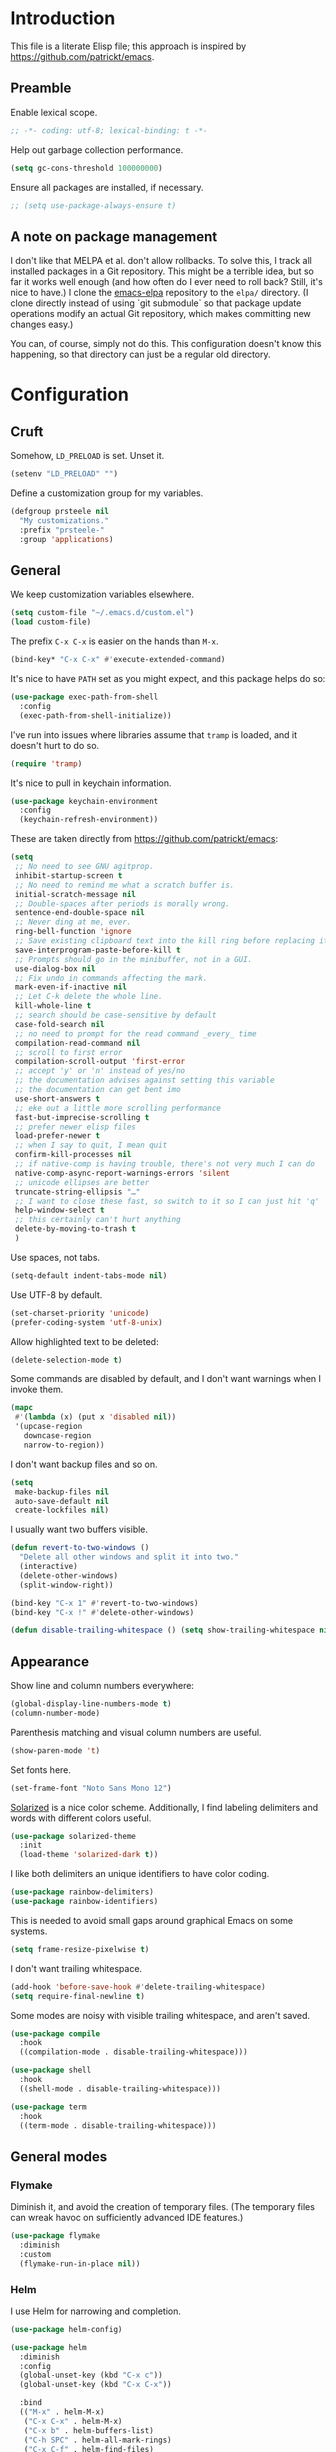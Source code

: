 * Introduction

This file is a literate Elisp file; this approach is inspired by
[[https://github.com/patrickt/emacs]].

** Preamble

Enable lexical scope.

#+begin_src emacs-lisp
;; -*- coding: utf-8; lexical-binding: t -*-
#+end_src

Help out garbage collection performance.

#+begin_src emacs-lisp
  (setq gc-cons-threshold 100000000)
#+end_src

Ensure all packages are installed, if necessary.

#+begin_src emacs-lisp
  ;; (setq use-package-always-ensure t)
#+end_src

** A note on package management

I don't like that MELPA et al. don't allow rollbacks. To solve this, I
track all installed packages in a Git repository. This might be a
terrible idea, but so far it works well enough (and how often do I
ever need to roll back? Still, it's nice to have.) I clone the
[[https://github.com/prsteele/emacs-elpa][emacs-elpa]] repository to the ~elpa/~ directory. (I clone directly
instead of using `git submodule` so that package update operations
modify an actual Git repository, which makes committing new changes
easy.)

You can, of course, simply not do this. This configuration doesn't
know this happening, so that directory can just be a regular old
directory.

* Configuration
** Cruft

Somehow, ~LD_PRELOAD~ is set. Unset it.

#+begin_src emacs-lisp
(setenv "LD_PRELOAD" "")
#+end_src

Define a customization group for my variables.

#+begin_src emacs-lisp
(defgroup prsteele nil
  "My customizations."
  :prefix "prsteele-"
  :group 'applications)
#+end_src

** General

We keep customization variables elsewhere.

#+begin_src emacs-lisp
(setq custom-file "~/.emacs.d/custom.el")
(load custom-file)
#+end_src

The prefix ~C-x C-x~ is easier on the hands than ~M-x~.

#+begin_src emacs-lisp
  (bind-key* "C-x C-x" #'execute-extended-command)
#+end_src

It's nice to have ~PATH~ set as you might expect, and this package
helps do so:

#+begin_src emacs-lisp
  (use-package exec-path-from-shell
    :config
    (exec-path-from-shell-initialize))
#+end_src

I've run into issues where libraries assume that ~tramp~ is loaded,
and it doesn't hurt to do so.

#+begin_src emacs-lisp
  (require 'tramp)
#+end_src

It's nice to pull in keychain information.

#+begin_src emacs-lisp
  (use-package keychain-environment
    :config
    (keychain-refresh-environment))
#+end_src

These are taken directly from [[https://github.com/patrickt/emacs]]:

#+begin_src emacs-lisp
(setq
 ;; No need to see GNU agitprop.
 inhibit-startup-screen t
 ;; No need to remind me what a scratch buffer is.
 initial-scratch-message nil
 ;; Double-spaces after periods is morally wrong.
 sentence-end-double-space nil
 ;; Never ding at me, ever.
 ring-bell-function 'ignore
 ;; Save existing clipboard text into the kill ring before replacing it.
 save-interprogram-paste-before-kill t
 ;; Prompts should go in the minibuffer, not in a GUI.
 use-dialog-box nil
 ;; Fix undo in commands affecting the mark.
 mark-even-if-inactive nil
 ;; Let C-k delete the whole line.
 kill-whole-line t
 ;; search should be case-sensitive by default
 case-fold-search nil
 ;; no need to prompt for the read command _every_ time
 compilation-read-command nil
 ;; scroll to first error
 compilation-scroll-output 'first-error
 ;; accept 'y' or 'n' instead of yes/no
 ;; the documentation advises against setting this variable
 ;; the documentation can get bent imo
 use-short-answers t
 ;; eke out a little more scrolling performance
 fast-but-imprecise-scrolling t
 ;; prefer newer elisp files
 load-prefer-newer t
 ;; when I say to quit, I mean quit
 confirm-kill-processes nil
 ;; if native-comp is having trouble, there's not very much I can do
 native-comp-async-report-warnings-errors 'silent
 ;; unicode ellipses are better
 truncate-string-ellipsis "…"
 ;; I want to close these fast, so switch to it so I can just hit 'q'
 help-window-select t
 ;; this certainly can't hurt anything
 delete-by-moving-to-trash t
 )
#+end_src

Use spaces, not tabs.

#+begin_src emacs-lisp
(setq-default indent-tabs-mode nil)
#+end_src

Use UTF-8 by default.

#+begin_src emacs-lisp
(set-charset-priority 'unicode)
(prefer-coding-system 'utf-8-unix)
#+end_src

Allow highlighted text to be deleted:

#+begin_src emacs-lisp
(delete-selection-mode t)
#+end_src

Some commands are disabled by default, and I don't want warnings when
I invoke them.

#+begin_src emacs-lisp
(mapc
 #'(lambda (x) (put x 'disabled nil))
 '(upcase-region
   downcase-region
   narrow-to-region))
#+end_src

I don't want backup files and so on.

#+begin_src emacs-lisp
  (setq
   make-backup-files nil
   auto-save-default nil
   create-lockfiles nil)
#+end_src

I usually want two buffers visible.

#+begin_src emacs-lisp
  (defun revert-to-two-windows ()
    "Delete all other windows and split it into two."
    (interactive)
    (delete-other-windows)
    (split-window-right))

  (bind-key "C-x 1" #'revert-to-two-windows)
  (bind-key "C-x !" #'delete-other-windows)
#+end_src

#+begin_src emacs-lisp
  (defun disable-trailing-whitespace () (setq show-trailing-whitespace nil))
#+end_src

** Appearance

Show line and column numbers everywhere:

#+begin_src emacs-lisp
(global-display-line-numbers-mode t)
(column-number-mode)
#+end_src

Parenthesis matching and visual column numbers are useful.

#+begin_src emacs-lisp
(show-paren-mode 't)
#+end_src

Set fonts here.

#+begin_src emacs-lisp
  (set-frame-font "Noto Sans Mono 12")
#+end_src

[[https://ethanschoonover.com/solarized/][Solarized]] is a nice color scheme. Additionally, I find labeling
delimiters and words with different colors useful.

#+begin_src emacs-lisp
(use-package solarized-theme
  :init
  (load-theme 'solarized-dark t))
#+end_src

I like both delimiters an unique identifiers to have color coding.

#+begin_src emacs-lisp
(use-package rainbow-delimiters)
(use-package rainbow-identifiers)
#+end_src

This is needed to avoid small gaps around graphical Emacs on some
systems.

#+begin_src emacs-lisp
(setq frame-resize-pixelwise t)
#+end_src

I don't want trailing whitespace.

#+begin_src emacs-lisp
  (add-hook 'before-save-hook #'delete-trailing-whitespace)
  (setq require-final-newline t)
#+end_src

Some modes are noisy with visible trailing whitespace, and aren't saved.

#+begin_src emacs-lisp
(use-package compile
  :hook
  ((compilation-mode . disable-trailing-whitespace)))

(use-package shell
  :hook
  ((shell-mode . disable-trailing-whitespace)))

(use-package term
  :hook
  ((term-mode . disable-trailing-whitespace)))

#+end_src

** General modes
*** Flymake

Diminish it, and avoid the creation of temporary files. (The temporary
files can wreak havoc on sufficiently advanced IDE features.)

#+begin_src emacs-lisp
(use-package flymake
  :diminish
  :custom
  (flymake-run-in-place nil))
#+end_src

*** Helm

I use Helm for narrowing and completion.

#+begin_src emacs-lisp
(use-package helm-config)

(use-package helm
  :diminish
  :config
  (global-unset-key (kbd "C-x c"))
  (global-unset-key (kbd "C-x C-x"))

  :bind
  (("M-x" . helm-M-x)
   ("C-x C-x" . helm-M-x)
   ("C-x b" . helm-buffers-list)
   ("C-h SPC" . helm-all-mark-rings)
   ("C-x C-f" . helm-find-files)
   (:map helm-command-map
         (("<tab>" . helm-execute-persistent-action)
          ("C-i" . helm-execute-persistent-action)
          ("C-z" . helm-select-action))))

  :bind-keymap
  ("C-c h" . helm-command-prefix)


  :custom
  (helm-quick-update t)
  (helm-split-window-in-side-p t)
  (helm-buffers-fuzzy-matching t)
  (helm-move-to-line-cycle-in-source t)
  (helm-ff-search-library-in-sexp t)
  (helm-scroll-amount 8)
  (helm-ff-file-name-history-use-recentf t)
  (helm-buffer-max-length . nil)

  :init
  (helm-mode 1))

(use-package helm-grep
  :bind
  (:map helm-grep-mode-map
        ("<return>" . helm-grep-mode-jump-other-window)
        ("n" . helm-grep-mode-jump-other-window-forward)
        ("p" . helm-grep-mode-jump-other-window-backward)))

(use-package helm-eshell)
(use-package helm-files)
#+end_src

*** LSP

I use `lsp-mode` and `lsp-ui-mode` as my frontend for the various
language server protocol servers. This configuration should largely
follow what is suggested on [[https://github.com/emacs-lsp/lsp-mode][their home page]].

#+begin_src emacs-lisp
(use-package lsp-mode
  :commands lsp
  :diminish "LSP"
  :hook
  ((lsp-mode . lsp-enable-which-key-integration))
  :custom
  (lsp-enable-snippet nil)
  (lsp-prefer-flymake nil)
  (lsp-signature-auto-activate nil)
  :config
  (add-to-list 'lsp-file-watch-ignored-directories "[/\\\\]\\.hypothesis\\'")
  )

(use-package lsp-ui
  :commands lsp-ui-mode

 :bind
 (:map lsp-ui-mode-map
       ("C-c ?" . 'lsp-ui-doc-show-or-focus)
       ("C-." . 'lsp-ui-peek-find-definitions)
       ("M-." . 'lsp-ui-peek-find-references)
       ("C-," . 'xref-pop-marker-stack)
       ("C-c r" . 'lsp-rename)))

(defun lsp-ui-doc-show-or-focus (arg)
  (interactive "P")
  (if arg
      (lsp-ui-doc-focus-frame)
    (lsp-ui-doc-show)))

(use-package lsp-ui-doc
  ;; :hook
  ;; ((lsp-ui-doc-frame . (lambda (frame window) (message "got here"))))
  :bind
  (:map lsp-ui-doc-frame-mode-map
        ("C-c ?" . 'lsp-ui-doc-unfocus-frame)))

(add-hook
 'lsp-ui-doc-frame-hook
 (lambda (frame window)
   (set-frame-font "Noto Sans Mono 12" nil (list frame))))
#+end_src

We want to hook into Helm:

#+begin_src emacs-lisp
(use-package helm-lsp
  :commands helm-lsp-workspace-symbol)
#+end_src

I sometimes use ~eglot~ instead of ~lsp-mode~, so I leave its
configuration intact.

#+begin_src emacs-lisp
(use-package eglot
  :bind
  (:map eglot-mode-map
        ("C-." . 'xref-find-definitions)
        ("C-," . 'xref-pop-marker-stack)
        ("C-c ?" . 'eglot-help-at-point)
        ("C-c C-c" . 'eglot-code-actions)))
#+end_src

*** Magit

Nothing exotic.

#+begin_src emacs-lisp
(use-package magit
  :bind
  ("C-c m" . magit-status)

  :custom
  (magit-last-seen-setup-instructions "1.4.0"))
#+end_src

*** Markdown

Nothing exotic.

#+begin_src emacs-lisp
(use-package markdown-mode
  :hook
  ((markdown-mode . flyspell-mode)
   (markdown-mode . auto-fill-mode))
  :config
  (add-to-list 'auto-mode-alist '("\\.md" . markdown-mode)))
#+end_src

*** Projectile

I use [[https://github.com/bbatsov/projectile][Projectile]] for project management. It integrates nicely with Helm.

#+begin_src emacs-lisp
(use-package projectile
  :delight '(:eval (concat " " (projectile-project-name)))
  :bind
  (:map projectile-mode-map
        ("C-c p c" . projectile-compile-project))
  :init
  (projectile-global-mode))

(use-package helm-projectile
  :bind
  (:map projectile-mode-map
        ("C-c p f" . helm-projectile)
        ("C-c p p" . helm-projectile-switch-project)
        ("C-c p g" . helm-grep-do-git-grep)))

#+end_src

*** Text

I almost always want auto-wrapping at /some/ level, and spell checking
is welcome.

#+begin_src emacs-lisp
(use-package text-mode
  :hook
  ((text-mode . auto-fill-mode)
   (text-mode . flyspell-mode)))
#+end_src

*** Which function

I've run into issues with this interacting poorly with other modes,
and the code is probably fragile. I wish I'd commented it better when
I wrote it.

#+begin_src emacs-lisp
(use-package which-func
  :config
  (defconst
    my-which-func-current
    '(:eval (replace-regexp-in-string
	     "%" "%%"
             (let ((current-function (gethash (selected-window) which-func-table)))
               (if current-function
                   (propertize
                    current-function
                    'face 'font-lock-function-name-face)
                 (propertize "---" 'face 'shadow))))))

  (defconst
    my-which-func-format
    `("λ["
      (:propertize my-which-func-current
		   local-map ,which-func-keymap
		   mouse-face mode-line-highlight
		   help-echo "mouse-1: go to beginning\n\
mouse-2: toggle rest visibility\n\
mouse-3: go to end")
      "]"))

  (defconst my-which-func-header-line-format
    '(which-function-mode ("" my-which-func-format)))

  (defadvice which-func-ff-hook (after header-line activate)
    (when which-func-mode
      ;; We need to remove the which-function-mode configuration from the
      ;; mode line. It currently resides in mode-line-misc-info
      (setq
       mode-line-misc-info
       (delete
        (assoc 'which-function-mode mode-line-misc-info)
        mode-line-misc-info))
      ;; Set the header line
      (setq
       header-line-format
       my-which-func-header-line-format))))
#+end_src

*** Company

Company mode offers auto-completion capabilities.

#+begin_src emacs-lisp
(use-package company
  :diminish company-mode
  :hook
  (after-init . global-company-mode)

  :bind
  (:map company-mode-map
        ("C-:" . helm-company)
        ("C-;" . helm-company))
  (:map company-active-map
        ("C-:" . helm-company)
        ("C-;" . helm-company))

  :config
  (add-to-list 'company-backends 'company-c-headers)
  (setq company-idle-delay .2))
#+end_src
*** Ace jump

#+begin_src emacs-lisp
(use-package ace-jump-mode
  :bind (("C-c SPC" . 'ace-jump-mode)))
#+end_src

*** Compilation mode

This allows compilation buffers to play nicely with colorization. See this
[[https://emacs.stackexchange.com/questions/24698/ansi-escape-sequences-in-compilation-mode][StackOverflow]] post, and in turn this [[http://endlessparentheses.com/ansi-colors-in-the-compilation-buffer-output.html][blog post]] and this [[https://oleksandrmanzyuk.wordpress.com/2011/11/05/better-emacs-shell-part-i/][blog post]].

#+begin_src emacs-lisp
(use-package ansi-color
  :init
  (defun endless/colorize-compilation ()
    "Colorize from `compilation-filter-start' to `point'."
    (let ((inhibit-read-only t))
      (ansi-color-apply-on-region
       compilation-filter-start (point))))

  (add-hook 'compilation-filter-hook
            #'endless/colorize-compilation)

  (defun regexp-alternatives (regexps)
    "Return the alternation of a list of regexps."
    (mapconcat (lambda (regexp)
                 (concat "\\(?:" regexp "\\)"))
               regexps "\\|"))

  (defvar non-sgr-control-sequence-regexp nil
    "Regexp that matches non-SGR control sequences.")

  (setq non-sgr-control-sequence-regexp
        (regexp-alternatives
         '(;; icon name escape sequences
           "\033\\][0-2];.*?\007"
           ;; non-SGR CSI escape sequences
           "\033\\[\\??[0-9;]*[^0-9;m]"
           ;; noop
           "\012\033\\[2K\033\\[1F"
           )))

  (defun filter-non-sgr-control-sequences-in-region (begin end)
    (save-excursion
      (goto-char begin)
      (while (re-search-forward
              non-sgr-control-sequence-regexp end t)
        (replace-match ""))))

  (defun filter-non-sgr-control-sequences-in-output (ignored)
    (let ((start-marker
           (or comint-last-output-start
               (point-min-marker)))
          (end-marker
           (process-mark
            (get-buffer-process (current-buffer)))))
      (filter-non-sgr-control-sequences-in-region
       start-marker
       end-marker)))

  (add-hook 'comint-output-filter-functions
            'filter-non-sgr-control-sequences-in-output))
#+end_src

*** Eldoc

#+begin_src emacs-lisp
(use-package eldoc
  :diminish)
#+end_src

*** Flycheck
#+begin_src emacs-lisp
(use-package flycheck
  :diminish flycheck-mode)
#+end_src

**** Smart mode line

I use the [[https://github.com/Malabarba/smart-mode-line][smart-mode-line]] package.

#+begin_src emacs-lisp
(use-package smart-mode-line
  :custom
  (sml/theme 'respectful)
  (sml/vc-mode-show-backend t)
  (sml/shorten-directory t)
  (sml/shorten-modes t)
  (sml/name-width 30)
  (sml/mode-width 'full))

(sml/setup)
#+end_src

*** Which key

Enable a helper mode showing completions of partially-entered key
chords. With this enabled, try typing ~C-c~ and waiting.

#+begin_src emacs-lisp
  (use-package which-key
    :config (which-key-mode)
    :diminish which-key-mode)
#+end_src

** Programming modes
*** Org

I have some customization around capture templates that are based off
an old [[https://blog.aaronbieber.com/2016/09/24/an-agenda-for-life-with-org-mode.html][coworker's configuration]].

#+begin_src emacs-lisp
  (use-package org
    :bind
    (("C-c l" . org-store-link)
     ("C-c a" . org-agenda)
     ("C-c c" . org-capture))

    :hook
    ((org-mode . auto-fill-mode)
     (org-mode . flyspell-mode))

    :custom
    (org-log-done 'time)
    (org-agenda-files (list "~/org/agenda.org"
                                "~/org/todo.org"
                                "~/org/journal.org"
                                "~/org/research.org"
                                "~/org/courses.org"))
    (org-refile-targets (quote ((nil :maxlevel . 9)
                                (org-agenda-files :maxlevel . 9)
                                ("~/.emacs.d/readme.org" :maxlevel . 9))))

    (org-capture-templates
         '(("t" "Todo" entry (file+headline "~/org/todo.org" "Tasks")
            "* TODO %?\n\nCreated at %U")
           ("j" "Journal" entry (file+datetree "~/org/journal.org")
            "* %?\nEntered on %U\n  %i\n  %a")
           ("r" "Research" entry (file+headline "~/org/research.org" "Research"))
           ("c" "Courses" entry (file+headline "~/org/courses.org" "Courses")))))
#+end_src

I don't use this much, and I inevitably modify it per machine.

*** Coq

All provided by the excellent [[https://proofgeneral.github.io/][Proof General]] package.

#+begin_src emacs-lisp
(use-package proof-general
  :bind
  (:map coq-mode-map
        (("RET" . newline-and-indent)))
  :custom
  (coq-compile-before-require t)
  :custom-face
  (proof-locked-face ((t (:extend t :background "#073642"))))
  (proof-queue-face ((t (:extend t :background "#d33682"))))
  :hook
  ((coq-mode . company-coq-mode)))
#+end_src

*** Haskell

It's convenient to have commands to run [[https://hackage.haskell.org/package/ormolu][Ormolu]].

#+begin_src emacs-lisp
(defcustom ormolu-command
  "ormolu"
  "The command to run when applying ormolu formatting"
  :type 'string
  :safe 'stringp
  :group 'prsteele)

(reformatter-define ormolu-format
  :program ormolu-command
  :args '()
  :lighter " ormolu")
#+end_src

Configure Haskell mode to use LSP. The use of ~hack-local-variables~
is unfortunate; I believe I added this to ensure that directory-local
variables are available when the LSP starts up, making it possible to
point to custom executables per directory.

#+begin_src emacs-lisp
(use-package haskell-mode
  :hook
  ((haskell-mode . (lambda ()
                     (hack-local-variables)
                     (lsp)))
   (haskell-mode . ormolu-format-on-save-mode))

  :config
  (setq haskell-process-wrapper-function
        (lambda (argv) (append (list "nix-shell" "-I" "." "--command" )
                               (list (mapconcat 'identity argv " ")))))

  ;; Turn off broken flymake functions
  (setq flymake-allowed-file-name-masks
	   (remove '("\\.l?hs\\'" haskell-flymake-init)
		   flymake-allowed-file-name-masks))
  )
#+end_src

*** LaTeX

Nothing exotic.

#+begin_src emacs-lisp
(use-package latex-mode
  :custom
  (font-latex-script-display 'nil)
  (font-latex-fontify-script 'nil)
  (font-latex-fontify-sectioning 'color)
  (show-trailing-whitespace 't)
  (tex-font-lock-suscript 'ignore)

  :hook
  ((latex-mode . auto-fill-mode)
   (latex-mode . flyspell-mode)))
#+end_src

*** prog-mode

There are some good global defaults for any ~prog-mode~-derived mode:

1. I want rainbow delimiters
2. I want rainbow identifiers
3. I want line numbers
4. I want to see trailing whitespace (so I can get rid of it, if
   somehow an auto-formatter doesn't)

#+begin_src emacs-lisp
(use-package prog-mode
  :after (rainbow-delimiters rainbow-identifiers)
  :bind
  (:map prog-mode-map
        ("C-." . 'xref-find-definitions)
        ("C-," . 'xref-pop-marker-stack)
        ("C-c ?" . 'eglot-help-at-point))

  :hook
  ((prog-mode . display-line-numbers-mode)
   (prog-mode . electric-pair-mode)
   (prog-mode . rainbow-delimiters-mode)
   (prog-mode . rainbow-identifiers-mode))

  :custom
  (show-trailing-whitespace 't))

(use-package comint
  :custom
  (show-trailing-whitespace nil))
#+end_src

*** Python

Both [[https://github.com/psf/black][black]] and [[https://github.com/PyCQA/isort][isort]] are incredibly useful to have enabled on save.

#+begin_src emacs-lisp
(defvar-local isort-command "isort" "The command to run when applying isort formatting")

(reformatter-define isort-format
  :program isort-command
  :args '("-")
  :lighter " isort")

(defvar-local black-command "black" "The command to run when applying isort formatting")

(reformatter-define black-format
  :program black-command
  :args '("-")
  :lighter " black")

#+end_src

I use a variety of LSP backends for Python. I prefer [[https://github.com/microsoft/pyright][Pyright]], but I've
used others. I prefer ~lsp-mode~ as a frontend, but configure ~eglot~
as well, which seems to work better on large code bases.

#+begin_src emacs-lisp
(defcustom prsteele-python-mode-lsp-server-path
  "pyls"
  "The path to the Python language server program"
  :type 'string
  :safe 'stringp
  :group 'prsteele)

(defun eglot-python-lsp-server-fn (was-interactive)
  "A function to compute the LSP server for Python"
  (list prsteele-python-mode-lsp-server-path))

(use-package lsp-pyright
  :custom
  (lsp-pyright-multi-root nil))

(use-package python
  :bind
  (:map python-mode-map
        (("C-c C-l" . python-shell-send-buffer)))
  :hook
  ((python-mode . lsp))
  ((python-mode . isort-format-on-save-mode))
  ((python-mode . black-format-on-save-mode))
  :config
  (add-to-list 'eglot-server-programs '(python-mode . eglot-python-lsp-server-fn)))
#+end_src

**** SCons

SCons files are just Python.

#+begin_src emacs-lisp
(add-to-list 'auto-mode-alist '("SConstruct" . python-mode))
(add-to-list 'auto-mode-alist '("SConscript" . python-mode))
#+end_src

*** SQL

It's nice having a default backend.

#+begin_src emacs-lisp
(use-package sql
  :custom
  (sql-product "postgres"))
#+end_src

*** Elisp mode

#+begin_src
(add-hook 'emacs-lisp-mode-hook 'turn-on-eldoc-mode)
#+end_src

*** reStructuredText mode

I don't use this often, and I should probably just enable
~flyspell-mode~ and ~auto-fill-mode~ from a suitable ancestor mode.

#+begin_src emacs-lisp
(use-package rst
  :hook
  ((rst-mode . flyspell-mode)
   (rst-mode . auto-fill-mode)))
#+end_src

** Nix

This is absolutely computer-specific.

#+begin_src emacs-lisp
(setenv "NIX_PATH" "/home/prsteele/.nix-defexpr/channels")
(setenv "NIX_PROFILES" "/nix/var/nix/profiles/default /home/prsteele/.nix-profile")
(setenv "NIX_SSL_CERT_FILE" "/etc/ssl/certs/ca-certificates.crt")
#+end_src

** Closing

#+begin_src emacs-lisp
  (server-start)
  (provide 'init)
#+end_src
